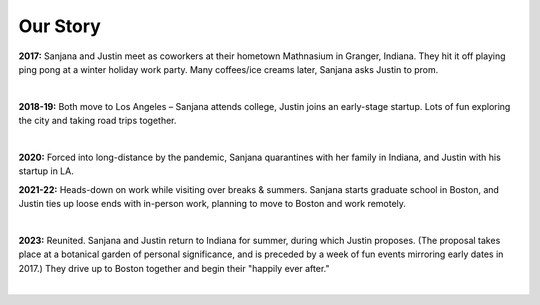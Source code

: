 Our Story
=====

**2017:**
Sanjana and Justin meet as coworkers at their hometown Mathnasium in Granger, Indiana.
They hit it off playing ping pong at a winter holiday work party.
Many coffees/ice creams later, Sanjana asks Justin to prom.

.. raw:: html
    :file: imports/story/photos-2017.html

|

**2018-19:**
Both move to Los Angeles – Sanjana attends college, Justin joins an early-stage startup.
Lots of fun exploring the city and taking road trips together.

.. raw:: html
    :file: imports/story/photos-2018-19.html

|

**2020:**
Forced into long-distance by the pandemic,
Sanjana quarantines with her family in Indiana,
and Justin with his startup in LA.

**2021-22:**
Heads-down on work while visiting over breaks & summers.
Sanjana starts graduate school in Boston, and
Justin ties up loose ends with in-person work, planning to move to Boston and work remotely.

.. raw:: html
    :file: imports/story/photos-2021-22.html

|

**2023:**
Reunited. Sanjana and Justin return to Indiana for summer, during which Justin proposes.
(The proposal takes place at a botanical garden of personal significance,
and is preceded by a week of fun events mirroring early dates in 2017.)
They drive up to Boston together and begin their "happily ever after."

.. raw:: html
    :file: imports/story/photos-2023.html

|